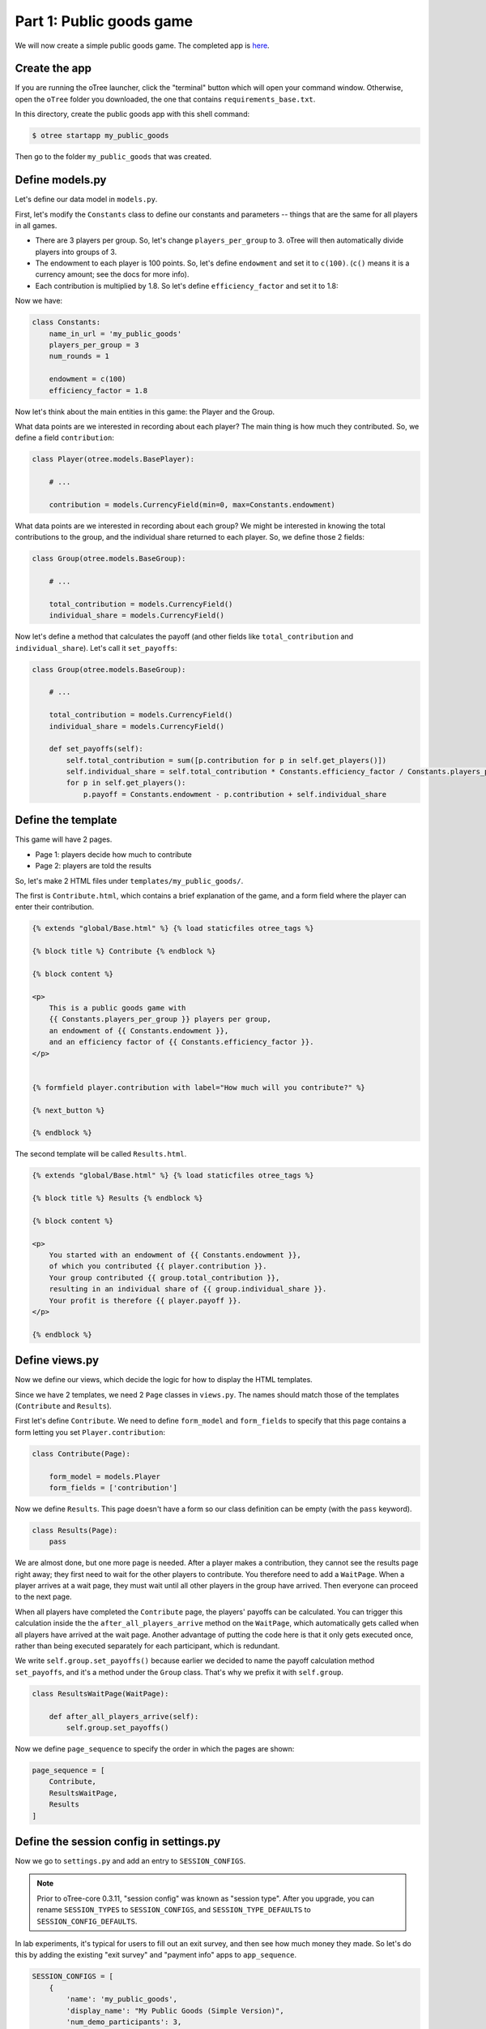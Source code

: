 Part 1: Public goods game
=========================

We will now create a simple public goods game. The completed app is
`here <https://github.com/oTree-org/oTree/tree/master/public_goods_simple>`__.

Create the app
--------------

If you are running the oTree launcher, click the "terminal" button which will
open your command window. Otherwise, open the ``oTree`` folder you downloaded,
the one that contains ``requirements_base.txt``.

In this directory, create the public goods app with this shell command:

.. code-block:: bash

    $ otree startapp my_public_goods

Then go to the folder ``my_public_goods`` that was created.

Define models.py
----------------

Let's define our data model in ``models.py``.

First, let's modify the ``Constants`` class to define our constants and
parameters -- things that are the same for all players in all games.

-  There are 3 players per group. So, let's change ``players_per_group``
   to 3. oTree will then automatically divide players into groups of 3.
-  The endowment to each player is 100 points. So, let's define
   ``endowment`` and set it to ``c(100)``. (``c()`` means it is a
   currency amount; see the docs for more info).
-  Each contribution is multiplied by 1.8. So let's define
   ``efficiency_factor`` and set it to 1.8:

Now we have:

.. code-block:: Python

    class Constants:
        name_in_url = 'my_public_goods'
        players_per_group = 3
        num_rounds = 1

        endowment = c(100)
        efficiency_factor = 1.8

Now let's think about the main entities in this game: the Player and the
Group.

What data points are we interested in recording about each player? The
main thing is how much they contributed. So, we define a field
``contribution``:

.. code-block:: python

    class Player(otree.models.BasePlayer):

        # ...

        contribution = models.CurrencyField(min=0, max=Constants.endowment)


What data points are we interested in recording about each group? We
might be interested in knowing the total contributions to the group, and
the individual share returned to each player. So, we define those 2
fields:

.. code-block:: python

    class Group(otree.models.BaseGroup):

        # ...

        total_contribution = models.CurrencyField()
        individual_share = models.CurrencyField()

Now let's define a method that calculates the payoff (and other fields like ``total_contribution`` and ``individual_share``).
Let's call it ``set_payoffs``:


.. code-block:: python

    class Group(otree.models.BaseGroup):

        # ...

        total_contribution = models.CurrencyField()
        individual_share = models.CurrencyField()

        def set_payoffs(self):
            self.total_contribution = sum([p.contribution for p in self.get_players()])
            self.individual_share = self.total_contribution * Constants.efficiency_factor / Constants.players_per_group
            for p in self.get_players():
                p.payoff = Constants.endowment - p.contribution + self.individual_share

Define the template
-------------------

This game will have 2 pages.

-  Page 1: players decide how much to contribute
-  Page 2: players are told the results

So, let's make 2 HTML files under ``templates/my_public_goods/``.

The first is ``Contribute.html``, which contains a brief explanation of
the game, and a form field where the player can enter their
contribution.

.. code-block:: html+django

    {% extends "global/Base.html" %} {% load staticfiles otree_tags %}

    {% block title %} Contribute {% endblock %}

    {% block content %}

    <p>
        This is a public goods game with
        {{ Constants.players_per_group }} players per group,
        an endowment of {{ Constants.endowment }},
        and an efficiency factor of {{ Constants.efficiency_factor }}.
    </p>


    {% formfield player.contribution with label="How much will you contribute?" %}

    {% next_button %}

    {% endblock %}


The second template will be called ``Results.html``.

.. code-block:: html+django

    {% extends "global/Base.html" %} {% load staticfiles otree_tags %}

    {% block title %} Results {% endblock %}

    {% block content %}

    <p>
        You started with an endowment of {{ Constants.endowment }},
        of which you contributed {{ player.contribution }}.
        Your group contributed {{ group.total_contribution }},
        resulting in an individual share of {{ group.individual_share }}.
        Your profit is therefore {{ player.payoff }}.
    </p>

    {% endblock %}



Define views.py
---------------

Now we define our views, which decide the logic for how to display the
HTML templates.

Since we have 2 templates, we need 2 ``Page`` classes in ``views.py``.
The names should match those of the templates (``Contribute`` and
``Results``).

First let's define ``Contribute``. We need to define ``form_model`` and
``form_fields`` to specify that this page contains a form letting you
set ``Player.contribution``:

.. code-block:: python

    class Contribute(Page):

        form_model = models.Player
        form_fields = ['contribution']

Now we define ``Results``. This page doesn't have a form so our class
definition can be empty (with the ``pass`` keyword).

.. code-block:: python

    class Results(Page):
        pass


We are almost done, but one more page is needed. After a player makes a
contribution, they cannot see the results page right away; they first
need to wait for the other players to contribute. You therefore need to
add a ``WaitPage``. When a player arrives at a wait page,
they must wait until all other players in the group have arrived.
Then everyone can proceed to the next page.

When all players have
completed the ``Contribute`` page, the players' payoffs can be
calculated. You can trigger this calculation inside the the
``after_all_players_arrive`` method on the ``WaitPage``, which
automatically gets called when all players have arrived at the wait
page. Another advantage of putting the code here is that it only gets
executed once, rather than being executed separately for each
participant, which is redundant.

We write ``self.group.set_payoffs()`` because earlier we decided to name
the payoff calculation method ``set_payoffs``, and it's a method under
the ``Group`` class. That's why we prefix it with ``self.group``.

.. code-block:: python

    class ResultsWaitPage(WaitPage):

        def after_all_players_arrive(self):
            self.group.set_payoffs()

Now we define ``page_sequence`` to specify the order in which the pages
are shown:

.. code-block:: python

    page_sequence = [
        Contribute,
        ResultsWaitPage,
        Results
    ]


Define the session config in settings.py
----------------------------------------

Now we go to ``settings.py`` and add an entry to ``SESSION_CONFIGS``.

.. note::

    Prior to oTree-core 0.3.11, "session config" was known as "session type".
    After you upgrade, you can rename ``SESSION_TYPES`` to ``SESSION_CONFIGS``,
    and ``SESSION_TYPE_DEFAULTS`` to ``SESSION_CONFIG_DEFAULTS``.

In lab experiments, it's typical for users to fill out an exit survey, and
then see how much money they made. So let's do this by adding the
existing "exit survey" and "payment info" apps to ``app_sequence``.

.. code-block:: python

    SESSION_CONFIGS = [
        {
            'name': 'my_public_goods',
            'display_name': "My Public Goods (Simple Version)",
            'num_demo_participants': 3,
            'app_sequence': ['my_public_goods', 'survey', 'payment_info'],
        },
        # ...

However, we must also remember to add a ``{% next_button %}`` element to
the ``Results.html``, so the user can click a button taking them to the
next app in the sequence.

Reset the database and run
--------------------------

Before you run the server, you need to reset the database. In the
launcher, click the button "clear the database". Or, on the command
line, run ``otree resetdb``.

Every time you add, change, or remove a field in ``models.py`` This is
because we have defined new fields in ``models.py``, and the SQL
database needs to be re-generated to create these tables and columns.

Then, run the server and open your browser to http://127.0.0.1:8000 to
play the game.
